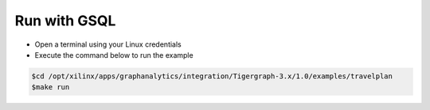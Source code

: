 Run with GSQL
=============

* Open a terminal using your Linux credentials
* Execute the command below to run the example

.. code-block:: bash

   $cd /opt/xilinx/apps/graphanalytics/integration/Tigergraph-3.x/1.0/examples/travelplan
   $make run